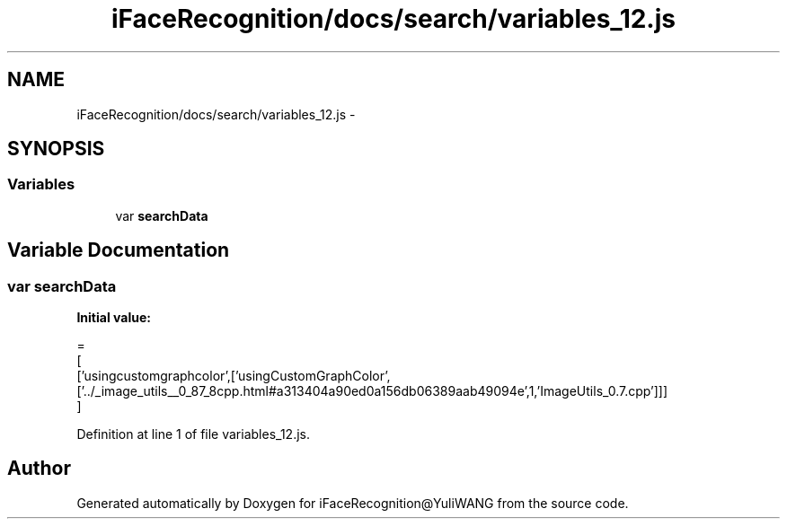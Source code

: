 .TH "iFaceRecognition/docs/search/variables_12.js" 3 "Sat Jun 14 2014" "Version 1.3" "iFaceRecognition@YuliWANG" \" -*- nroff -*-
.ad l
.nh
.SH NAME
iFaceRecognition/docs/search/variables_12.js \- 
.SH SYNOPSIS
.br
.PP
.SS "Variables"

.in +1c
.ti -1c
.RI "var \fBsearchData\fP"
.br
.in -1c
.SH "Variable Documentation"
.PP 
.SS "var searchData"
\fBInitial value:\fP
.PP
.nf
=
[
  ['usingcustomgraphcolor',['usingCustomGraphColor',['\&.\&./_image_utils__0_87_8cpp\&.html#a313404a90ed0a156db06389aab49094e',1,'ImageUtils_0\&.7\&.cpp']]]
]
.fi
.PP
Definition at line 1 of file variables_12\&.js\&.
.SH "Author"
.PP 
Generated automatically by Doxygen for iFaceRecognition@YuliWANG from the source code\&.
